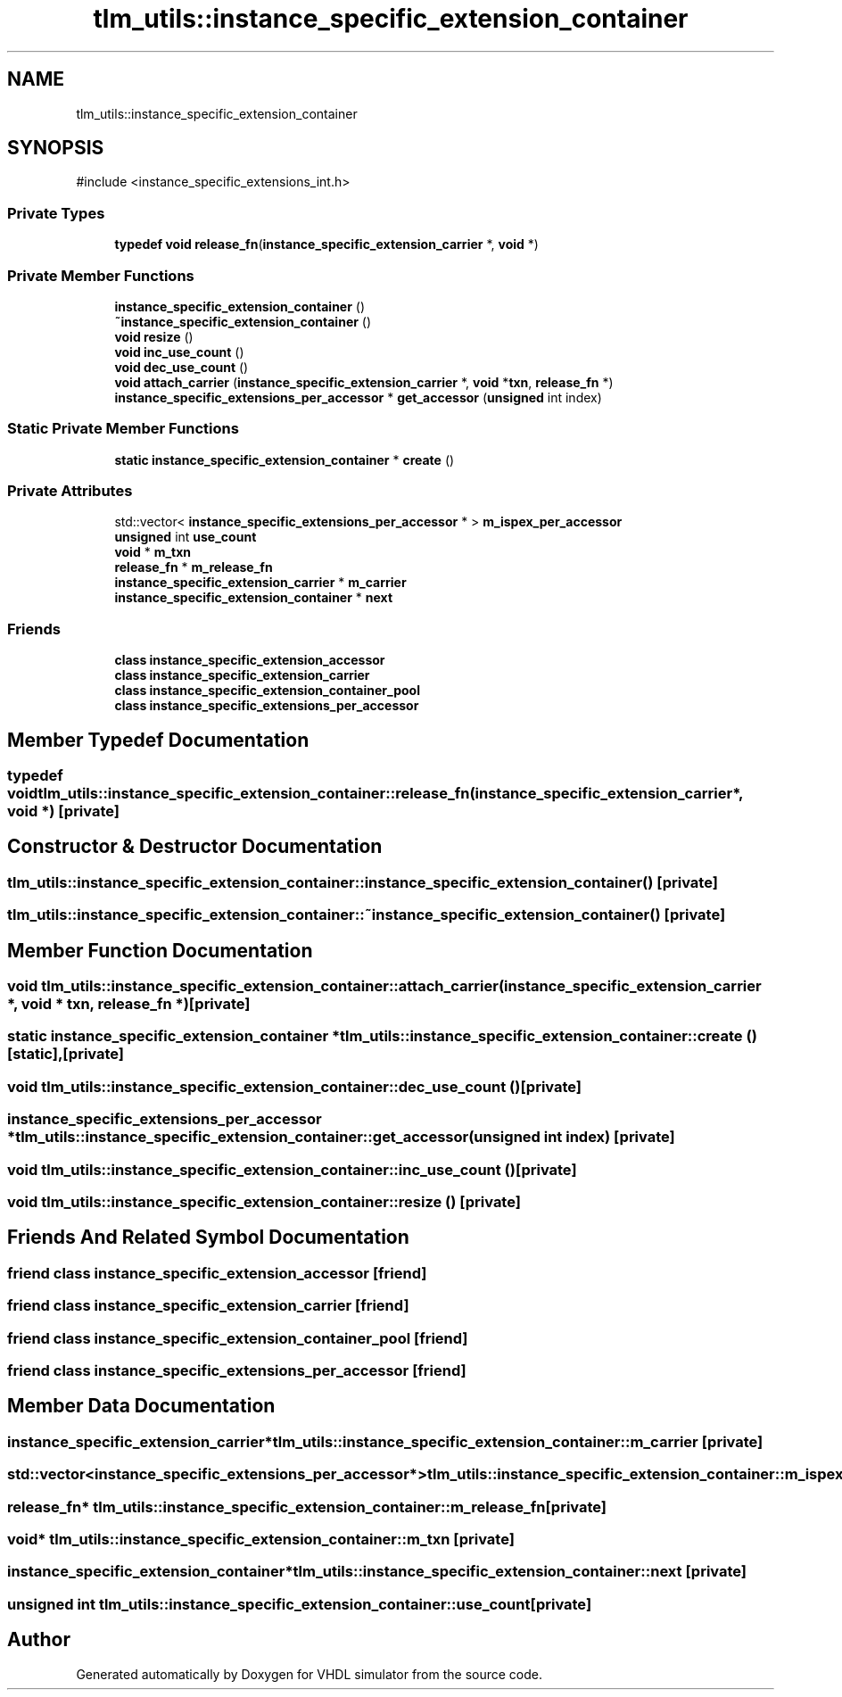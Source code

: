 .TH "tlm_utils::instance_specific_extension_container" 3 "VHDL simulator" \" -*- nroff -*-
.ad l
.nh
.SH NAME
tlm_utils::instance_specific_extension_container
.SH SYNOPSIS
.br
.PP
.PP
\fR#include <instance_specific_extensions_int\&.h>\fP
.SS "Private Types"

.in +1c
.ti -1c
.RI "\fBtypedef\fP \fBvoid\fP \fBrelease_fn\fP(\fBinstance_specific_extension_carrier\fP *, \fBvoid\fP *)"
.br
.in -1c
.SS "Private Member Functions"

.in +1c
.ti -1c
.RI "\fBinstance_specific_extension_container\fP ()"
.br
.ti -1c
.RI "\fB~instance_specific_extension_container\fP ()"
.br
.ti -1c
.RI "\fBvoid\fP \fBresize\fP ()"
.br
.ti -1c
.RI "\fBvoid\fP \fBinc_use_count\fP ()"
.br
.ti -1c
.RI "\fBvoid\fP \fBdec_use_count\fP ()"
.br
.ti -1c
.RI "\fBvoid\fP \fBattach_carrier\fP (\fBinstance_specific_extension_carrier\fP *, \fBvoid\fP *\fBtxn\fP, \fBrelease_fn\fP *)"
.br
.ti -1c
.RI "\fBinstance_specific_extensions_per_accessor\fP * \fBget_accessor\fP (\fBunsigned\fP int index)"
.br
.in -1c
.SS "Static Private Member Functions"

.in +1c
.ti -1c
.RI "\fBstatic\fP \fBinstance_specific_extension_container\fP * \fBcreate\fP ()"
.br
.in -1c
.SS "Private Attributes"

.in +1c
.ti -1c
.RI "std::vector< \fBinstance_specific_extensions_per_accessor\fP * > \fBm_ispex_per_accessor\fP"
.br
.ti -1c
.RI "\fBunsigned\fP int \fBuse_count\fP"
.br
.ti -1c
.RI "\fBvoid\fP * \fBm_txn\fP"
.br
.ti -1c
.RI "\fBrelease_fn\fP * \fBm_release_fn\fP"
.br
.ti -1c
.RI "\fBinstance_specific_extension_carrier\fP * \fBm_carrier\fP"
.br
.ti -1c
.RI "\fBinstance_specific_extension_container\fP * \fBnext\fP"
.br
.in -1c
.SS "Friends"

.in +1c
.ti -1c
.RI "\fBclass\fP \fBinstance_specific_extension_accessor\fP"
.br
.ti -1c
.RI "\fBclass\fP \fBinstance_specific_extension_carrier\fP"
.br
.ti -1c
.RI "\fBclass\fP \fBinstance_specific_extension_container_pool\fP"
.br
.ti -1c
.RI "\fBclass\fP \fBinstance_specific_extensions_per_accessor\fP"
.br
.in -1c
.SH "Member Typedef Documentation"
.PP 
.SS "\fBtypedef\fP \fBvoid\fP tlm_utils::instance_specific_extension_container::release_fn(\fBinstance_specific_extension_carrier\fP *, \fBvoid\fP *)\fR [private]\fP"

.SH "Constructor & Destructor Documentation"
.PP 
.SS "tlm_utils::instance_specific_extension_container::instance_specific_extension_container ()\fR [private]\fP"

.SS "tlm_utils::instance_specific_extension_container::~instance_specific_extension_container ()\fR [private]\fP"

.SH "Member Function Documentation"
.PP 
.SS "\fBvoid\fP tlm_utils::instance_specific_extension_container::attach_carrier (\fBinstance_specific_extension_carrier\fP *, \fBvoid\fP * txn, \fBrelease_fn\fP *)\fR [private]\fP"

.SS "\fBstatic\fP \fBinstance_specific_extension_container\fP * tlm_utils::instance_specific_extension_container::create ()\fR [static]\fP, \fR [private]\fP"

.SS "\fBvoid\fP tlm_utils::instance_specific_extension_container::dec_use_count ()\fR [private]\fP"

.SS "\fBinstance_specific_extensions_per_accessor\fP * tlm_utils::instance_specific_extension_container::get_accessor (\fBunsigned\fP int index)\fR [private]\fP"

.SS "\fBvoid\fP tlm_utils::instance_specific_extension_container::inc_use_count ()\fR [private]\fP"

.SS "\fBvoid\fP tlm_utils::instance_specific_extension_container::resize ()\fR [private]\fP"

.SH "Friends And Related Symbol Documentation"
.PP 
.SS "\fBfriend\fP \fBclass\fP \fBinstance_specific_extension_accessor\fP\fR [friend]\fP"

.SS "\fBfriend\fP \fBclass\fP \fBinstance_specific_extension_carrier\fP\fR [friend]\fP"

.SS "\fBfriend\fP \fBclass\fP instance_specific_extension_container_pool\fR [friend]\fP"

.SS "\fBfriend\fP \fBclass\fP \fBinstance_specific_extensions_per_accessor\fP\fR [friend]\fP"

.SH "Member Data Documentation"
.PP 
.SS "\fBinstance_specific_extension_carrier\fP* tlm_utils::instance_specific_extension_container::m_carrier\fR [private]\fP"

.SS "std::vector<\fBinstance_specific_extensions_per_accessor\fP*> tlm_utils::instance_specific_extension_container::m_ispex_per_accessor\fR [private]\fP"

.SS "\fBrelease_fn\fP* tlm_utils::instance_specific_extension_container::m_release_fn\fR [private]\fP"

.SS "\fBvoid\fP* tlm_utils::instance_specific_extension_container::m_txn\fR [private]\fP"

.SS "\fBinstance_specific_extension_container\fP* tlm_utils::instance_specific_extension_container::next\fR [private]\fP"

.SS "\fBunsigned\fP int tlm_utils::instance_specific_extension_container::use_count\fR [private]\fP"


.SH "Author"
.PP 
Generated automatically by Doxygen for VHDL simulator from the source code\&.
